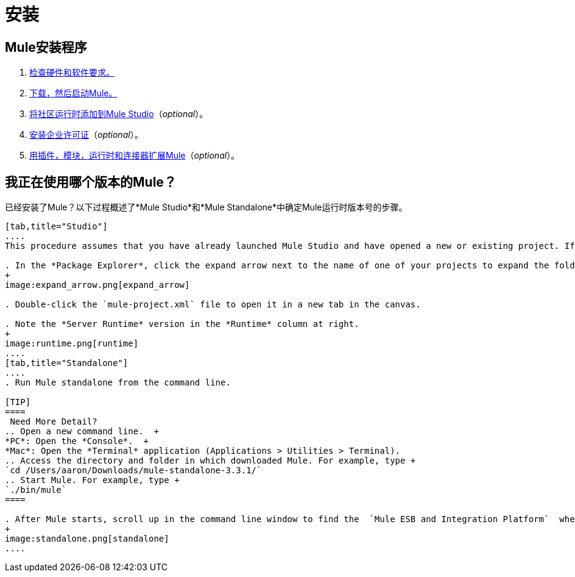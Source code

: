 = 安装

==  Mule安装程序
.  link:/mule-user-guide/v/3.4/hardware-and-software-requirements[检查硬件和软件要求。]
.  link:/mule-user-guide/v/3.4/downloading-and-launching-mule-esb[下载，然后启动Mule。]
.  link:/mule-user-guide/v/3.4/adding-community-runtime[将社区运行时添加到Mule Studio]（_optional_）。
.  link:/mule-user-guide/v/3.4/installing-an-enterprise-license[安装企业许可证]（_optional_）。
.  link:/mule-user-guide/v/3.4/installing-extensions[用插件，模块，运行时和连接器扩展Mule]（_optional_）。

== 我正在使用哪个版本的Mule？

已经安装了Mule？以下过程概述了*Mule Studio*和*Mule Standalone*中确定Mule运行时版本号的步骤。

[tabs]
------
[tab,title="Studio"]
....
This procedure assumes that you have already launched Mule Studio and have opened a new or existing project. If you have not yet opened your first project in Studio, click *File* > *New* > *Mule Project*, and observe the default value in the *Server Runtime* field in the wizard.

. In the *Package Explorer*, click the expand arrow next to the name of one of your projects to expand the folder.
+
image:expand_arrow.png[expand_arrow]

. Double-click the `mule-project.xml` file to open it in a new tab in the canvas.

. Note the *Server Runtime* version in the *Runtime* column at right.
+
image:runtime.png[runtime]
....
[tab,title="Standalone"]
....
. Run Mule standalone from the command line.

[TIP]
====
 Need More Detail?
.. Open a new command line.  +
*PC*: Open the *Console*.  +
*Mac*: Open the *Terminal* application (Applications > Utilities > Terminal).
.. Access the directory and folder in which downloaded Mule. For example, type +
`cd /Users/aaron/Downloads/mule-standalone-3.3.1/`
.. Start Mule. For example, type +
`./bin/mule`
====

. After Mule starts, scroll up in the command line window to find the  `Mule ESB and Integration Platform`  where Mule displays the version.
+
image:standalone.png[standalone]
....
------
